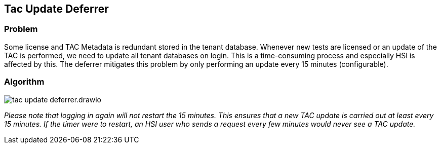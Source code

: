 == Tac Update Deferrer

=== Problem
Some license and TAC Metadata is redundant stored in the tenant database.
Whenever new tests are licensed or an update of the TAC is performed, we need to update all tenant databases on login.
This is a time-consuming process and especially HSI is affected by this.
The deferrer mitigates this problem by only performing an update every 15 minutes (configurable).

=== Algorithm

image:tac-update-deferrer.drawio.png[]

_Please note that logging in again will not restart the 15 minutes. This ensures that a new TAC update is carried out at least every 15 minutes. If the timer were to restart, an HSI user who sends a request every few minutes would never see a TAC update._
